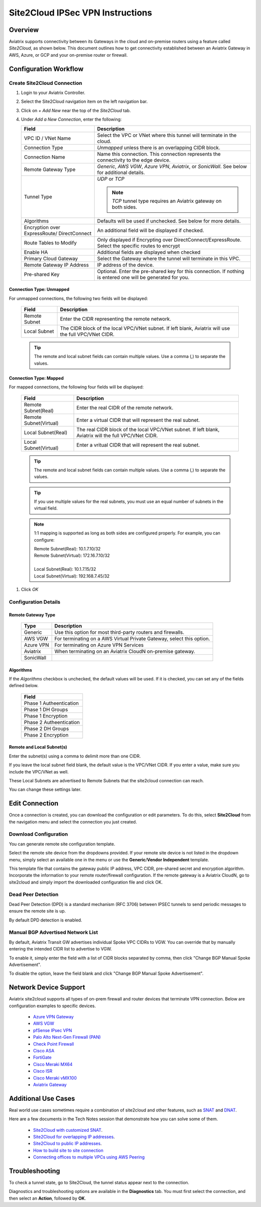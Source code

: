 .. meta::
   :description: Site 2 Cloud
   :keywords: Site2cloud, site to cloud, aviatrix, ipsec vpn, tunnel, cisco, fortigate, pfsense, palo alto

.. raw:: html

   <style>
    /* override table no-wrap */
   .wy-table-responsive table td, .wy-table-responsive table th {
       white-space: normal !important;
   }
   </style>

=================================
Site2Cloud IPSec VPN Instructions
=================================

Overview
========

Aviatrix supports connectivity between its Gateways in the cloud and on-premise routers using a feature called `Site2Cloud`, as shown below.  This document outlines how to get connectivity established between an Aviatrix Gateway in AWS, Azure, or GCP and your on-premise router or firewall.

|site2cloud|


Configuration Workflow
======================

Create Site2Cloud Connection
----------------------------

#. Login to your Aviatrix Controller.
#. Select the Site2Cloud navigation item on the left navigation bar.
#. Click on `+ Add New` near the top of the `Site2Cloud` tab.
#. Under `Add a New Connection`, enter the following:
   
   +-------------------------------+------------------------------------------+
   | Field                         | Description                              |
   +===============================+==========================================+
   | VPC ID / VNet Name            | Select the VPC or VNet where this tunnel |
   |                               | will terminate in the cloud.             |
   +-------------------------------+------------------------------------------+
   | Connection Type               | `Unmapped` unless there is an            |
   |                               | overlapping CIDR block.                  |
   +-------------------------------+------------------------------------------+
   | Connection Name               | Name this connection.  This connection   |
   |                               | represents the connectivity to the       |
   |                               | edge device.                             |
   +-------------------------------+------------------------------------------+
   | Remote Gateway Type           | `Generic`, `AWS VGW`, `Azure VPN`,       |
   |                               | `Aviatrix`, or `SonicWall`.              |
   |                               | See below for additional details.        |
   +-------------------------------+------------------------------------------+
   | Tunnel Type                   | `UDP` or `TCP`                           |
   |                               |                                          |
   |                               | .. note::                                |
   |                               |    `TCP` tunnel type requires an Aviatrix|
   |                               |    gateway on both sides.                |
   |                               |                                          |
   +-------------------------------+------------------------------------------+
   | Algorithms                    | Defaults will be used if unchecked.      |
   |                               | See below for more details.              |
   +-------------------------------+------------------------------------------+
   | Encryption over ExpressRoute/ | An additional field will be displayed    |
   | DirectConnect                 | if checked.                              |
   +-------------------------------+------------------------------------------+
   | Route Tables to Modify        | Only displayed if Encrypting over        |
   |                               | DirectConnect/ExpressRoute.              |
   |                               | Select the specific routes to encrypt    |
   +-------------------------------+------------------------------------------+
   | Enable HA                     | Additional fields are displayed when     |
   |                               | checked                                  |
   +-------------------------------+------------------------------------------+
   | Primary Cloud Gateway         | Select the Gateway where the tunnel will |
   |                               | terminate in this VPC.                   |
   +-------------------------------+------------------------------------------+
   | Remote Gateway IP Address     | IP address of the device.                |
   +-------------------------------+------------------------------------------+
   | Pre-shared Key                | Optional.  Enter the pre-shared key for  |
   |                               | this connection.  If nothing is entered  |
   |                               | one will be generated for you.           |
   +-------------------------------+------------------------------------------+

Connection Type: Unmapped
+++++++++++++++++++++++++

For unmapped connections, the following two fields will be displayed:

   +-------------------------------+------------------------------------------+
   | Field                         | Description                              |
   +===============================+==========================================+
   | Remote Subnet                 | Enter the CIDR representing the remote   |
   |                               | network.                                 |
   +-------------------------------+------------------------------------------+
   | Local Subnet                  | The CIDR block of the local VPC/VNet     |
   |                               | subnet.  If left blank, Aviatrix will    |
   |                               | use the full VPC/VNet CIDR.              |
   +-------------------------------+------------------------------------------+

   .. tip::
      The remote and local subnet fields can contain multiple values.  Use a comma (,) to separate the values.

   
Connection Type: Mapped
+++++++++++++++++++++++++

For mapped connections, the following four fields will be displayed:

   +-------------------------------+------------------------------------------+
   | Field                         | Description                              |
   +===============================+==========================================+
   | Remote Subnet(Real)           | Enter the real CIDR of the               |
   |                               | remote network.                          |
   +-------------------------------+------------------------------------------+
   | Remote Subnet(Virtual)        | Enter a virtual CIDR that will represent |
   |                               | the real subnet.                         |
   +-------------------------------+------------------------------------------+
   | Local Subnet(Real)            | The real CIDR block of the local VPC/VNet|
   |                               | subnet.  If left blank, Aviatrix will    |
   |                               | the full VPC/VNet CIDR.                  |
   +-------------------------------+------------------------------------------+
   | Local Subnet(Virtual)         | Enter a vritual CIDR that will represent |
   |                               | the real subnet.                         |
   +-------------------------------+------------------------------------------+

   .. tip::
      The remote and local subnet fields can contain multiple values.  Use a comma (,) to separate the values.

   .. tip::
      If you use multiple values for the real subnets, you must use an equal number of subnets in the virtual field.

   .. note::
      1:1 mapping is supported as long as both sides are configured properly.  For example, you can configure:

      | Remote Subnet(Real): 10.1.7.10/32      
      | Remote Subnet(Virtual): 172.16.7.10/32
      |
      | Local Subnet(Real): 10.1.7.15/32
      | Local Subnet(Virtual): 192.168.7.45/32

#. Click `OK`


Configuration Details
---------------------

.. _remote_gateway_type:

Remote Gateway Type
+++++++++++++++++++

   +-------------------------------+------------------------------------------+
   | Type                          | Description                              |
   +===============================+==========================================+
   | Generic                       | Use this option for most third-party     |
   |                               | routers and firewalls.                   |
   +-------------------------------+------------------------------------------+
   | AWS VGW                       | For terminating on a AWS Virtual Private |
   |                               | Gateway, select this option.             |
   +-------------------------------+------------------------------------------+
   | Azure VPN                     | For terminating on Azure VPN Services    |
   +-------------------------------+------------------------------------------+
   | Aviatrix                      | When terminating on an Aviatrix CloudN   |
   |                               | on-premise gateway.                      |
   +-------------------------------+------------------------------------------+
   | SonicWall                     |                                          |
   +-------------------------------+------------------------------------------+

Algorithms
++++++++++

If the `Algorithms` checkbox is unchecked, the default values will be used.  If it is checked, you can set any of the fields defined below.

   +-------------------------------+
   | Field                         |
   +===============================+
   | Phase 1 Autheentication       |
   +-------------------------------+
   | Phase 1 DH Groups             |
   +-------------------------------+
   | Phase 1 Encryption            |
   +-------------------------------+
   | Phase 2 Autheentication       |
   +-------------------------------+
   | Phase 2 DH Groups             |
   +-------------------------------+
   | Phase 2 Encryption            |
   +-------------------------------+

Remote and Local Subnet(s)
++++++++++++++++++++++++++

Enter the subnet(s) using a comma to delimit more than one CIDR.

If you leave the local subnet field blank, the default value is the VPC/VNet CIDR.  If you enter a value, make sure you include the VPC/VNet as well.

These Local Subnets are advertised to Remote Subnets that the site2cloud connection can reach.

You can change these settings later.

Edit Connection
=================

Once a connection is created, you can download the configuration or edit parameters. 
To do this, select **Site2Cloud** from the navigation menu and select the connection you just created.

Download Configuration
----------------------

You can generate remote site configuration template. 

Select the remote site device from the dropdowns provided.  If your remote site device is not listed in the dropdown menu, simply select an available one in the menu or use the **Generic**/**Vendor Independent** template.

This template file that contains the gateway public IP address, VPC CIDR, pre-shared secret and encryption algorithm. Incorporate the information to your remote router/firewall configuration. If the remote gateway is a Aviatrix CloudN, go to site2cloud and simply import the downloaded configuration file and click OK. 

Dead Peer Detection
--------------------

Dead Peer Detection (DPD) is a standard mechanism (RFC 3706) between IPSEC tunnels to 
send periodic messages to ensure the remote site is up. 

By default DPD detection is enabled. 

Manual BGP Advertised Network List
-----------------------------------

By default, Aviatrix Transit GW advertises individual Spoke VPC CIDRs to VGW. You can 
override that by manually entering the intended CIDR list to advertise to VGW. 

To enable it, simply enter the field with a list of CIDR blocks separated by comma, 
then click "Change BGP Manual Spoke Advertisement". 

To disable the option, leave the field blank and click "Change BGP Manual Spoke Advertisement".

Network Device Support
======================

Aviatrix site2cloud supports all types of on-prem firewall and router devices that 
terminate VPN connection. Below are configuration examples to specific devices. 

    - `Azure VPN Gateway <./avxgw_azurevpngw_site2cloud.html>`_
    - `AWS VGW <./site2cloud_awsvgw.html>`_
    - `pfSense IPsec VPN <./CloudToPfSense.html>`__
    - `Palo Alto Next-Gen Firewall (PAN) <./S2C_GW_PAN.html>`__
    - `Check Point Firewall <./S2C_GW_CP.html>`__
    - `Cisco ASA <./S2C_GW_ASA.html>`__
    - `FortiGate <./site2cloud_fortigate.html>`__
    - `Cisco Meraki MX64 <./site2cloud_meraki.html>`__
    - `Cisco ISR <./S2C_GW_IOS.html>`__
    - `Cisco Meraki vMX100 <./site2cloud_meraki_vmx100.html>`_
    - `Aviatrix Gateway <./site2cloud_aviatrix.html>`_

Additional Use Cases
=====================

Real world use cases sometimes require a combination of site2cloud and other features, such as `SNAT <https://docs.aviatrix.com/HowTos/gateway.html#source-nat>`_ and `DNAT <https://docs.aviatrix.com/HowTos/gateway.html#destination-nat>`_. 

Here are a few documents in the Tech Notes session that demonstrate how you can solve some of them. 

  - `Site2Cloud with customized SNAT <https://docs.aviatrix.com/HowTos/s2c_vgw_snat.html>`_.
  - `Site2Cloud for overlapping IP addresses <https://docs.aviatrix.com/HowTos/s2c_overlapping_subnets.html>`_.
  - `Site2Cloud to public IP addresses <https://docs.aviatrix.com/HowTos/s2c_for_publicIP.html>`_.
  - `How to build site to site connection <https://docs.aviatrix.com/HowTos/site_to_site_vpn.html>`_
  - `Connecting offices to multiple VPCs using AWS Peering <https://docs.aviatrix.com/HowTos/simpletransit.html>`_


Troubleshooting
===============

To check a tunnel state, go to Site2Cloud, the tunnel status appear next to the connection.

Diagnostics and troubleshooting options are available in the **Diagnostics** tab.  You must first select the connection, and then select an **Action**, followed by **OK**.

.. |site2cloud| image:: site2cloud_media/site2cloud.png
   :scale: 50%

.. disqus::
